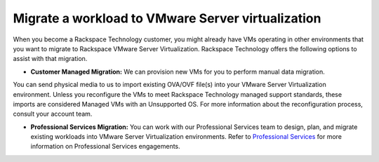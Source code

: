 .. _migrate-a-workload-to-vmware-server-virtualization:


==================================================
Migrate a workload to VMware Server virtualization
==================================================

When you become a Rackspace Technology customer, you might already
have VMs operating in other environments that you want to migrate to
Rackspace VMware Server Virtualization. Rackspace Technology offers
the following options to assist with that migration.

* **Customer Managed Migration:** We can provision new VMs for you to
  perform manual data migration.

You can send physical media to us to import existing OVA/OVF file(s)
into your VMware Server Virtualization environment. Unless you reconfigure
the VMs to meet Rackspace Technology managed support standards,
these imports are considered Managed VMs with an Unsupported OS.
For more information about the reconfiguration process,
consult your account team.

* **Professional Services Migration:** You can work with our Professional
  Services team to design, plan, and migrate existing workloads into
  VMware Server Virtualization environments. Refer to `Professional Services
  <https://www.rackspace.com/professional-services/migrations/>`_
  for more information on Professional Services engagements.
